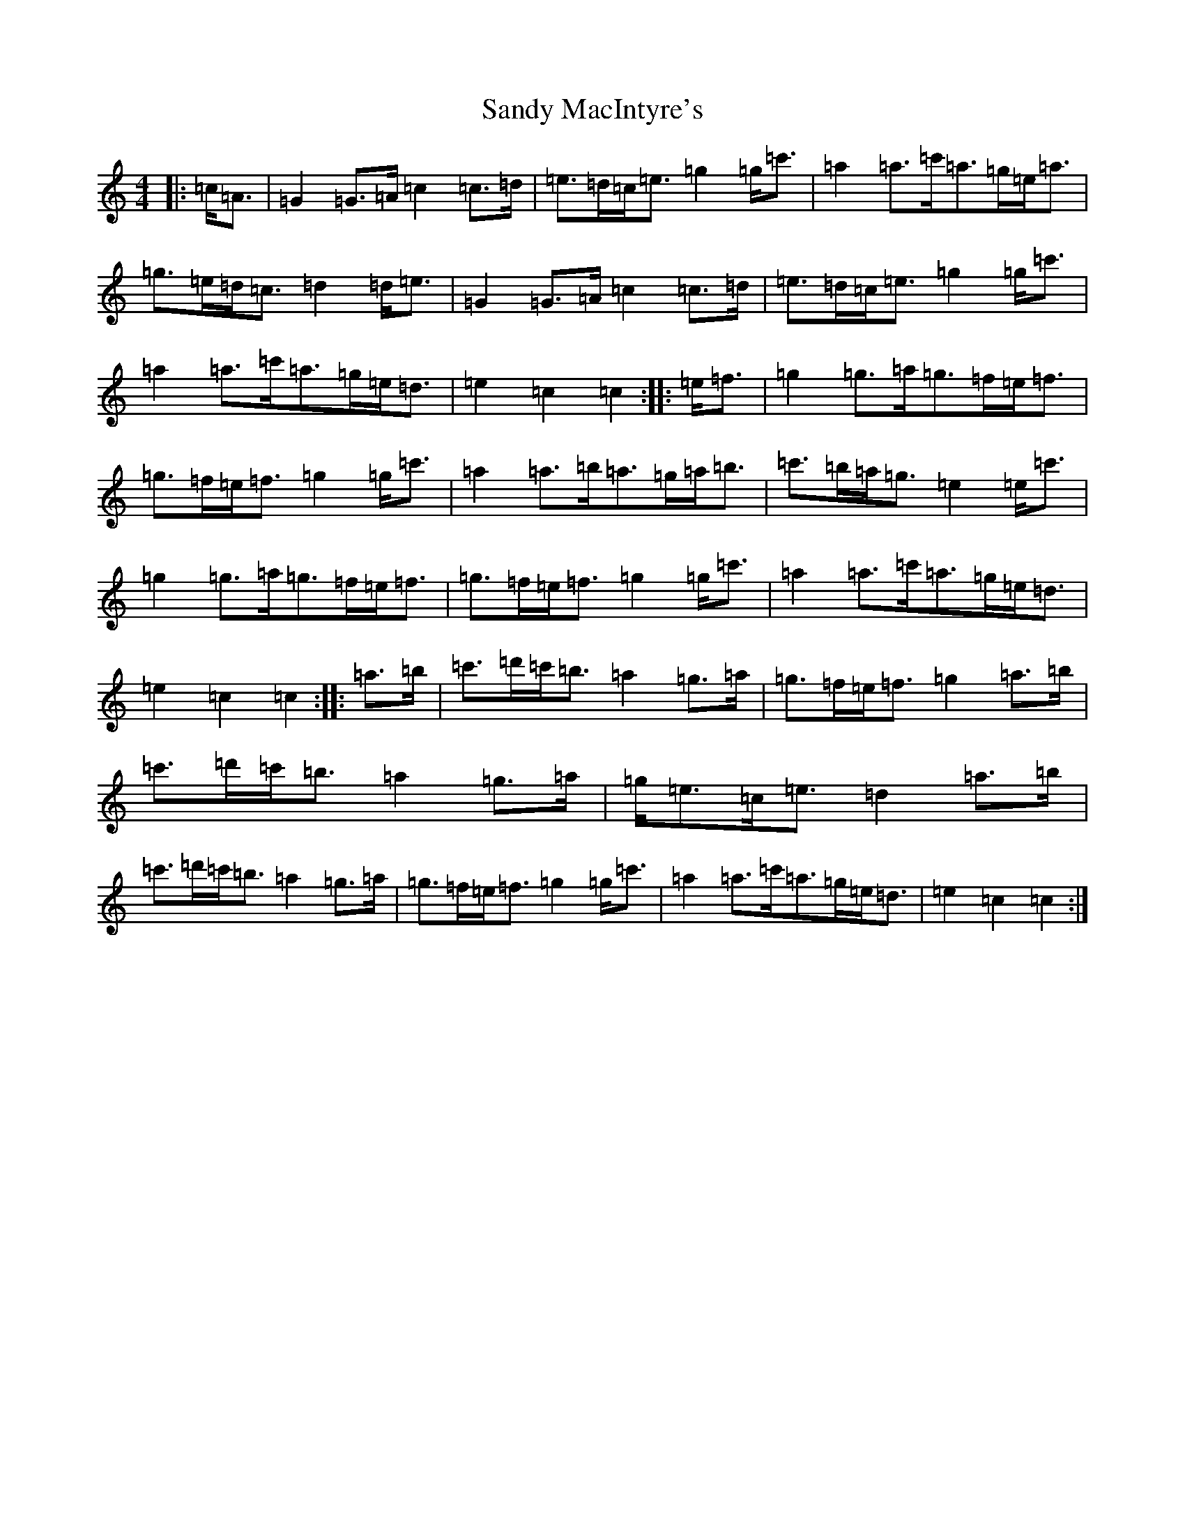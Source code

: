 X: 18849
T: Sandy MacIntyre's
S: https://thesession.org/tunes/12153#setting12153
Z: A Major
R: march
M: 4/4
L: 1/8
K: C Major
|:=c<=A|=G2=G>=A=c2=c>=d|=e>=d=c<=e=g2=g<=c'|=a2=a>=c'=a>=g=e<=a|=g>=e=d<=c=d2=d<=e|=G2=G>=A=c2=c>=d|=e>=d=c<=e=g2=g<=c'|=a2=a>=c'=a>=g=e<=d|=e2=c2=c2:||:=e<=f|=g2=g>=a=g>=f=e<=f|=g>=f=e<=f=g2=g<=c'|=a2=a>=b=a>=g=a<=b|=c'>=b=a<=g=e2=e<=c'|=g2=g>=a=g>=f=e<=f|=g>=f=e<=f=g2=g<=c'|=a2=a>=c'=a>=g=e<=d|=e2=c2=c2:||:=a>=b|=c'>=d'=c'<=b=a2=g>=a|=g>=f=e<=f=g2=a>=b|=c'>=d'=c'<=b=a2=g>=a|=g<=e=c<=e=d2=a>=b|=c'>=d'=c'<=b=a2=g>=a|=g>=f=e<=f=g2=g<=c'|=a2=a>=c'=a>=g=e<=d|=e2=c2=c2:|